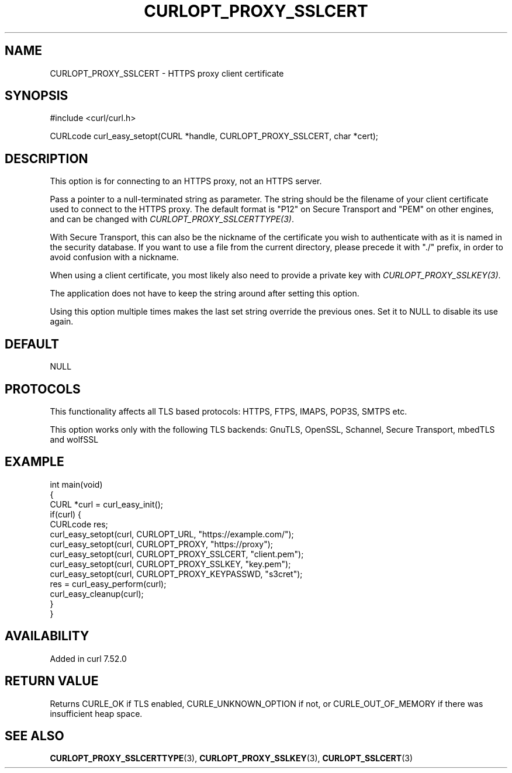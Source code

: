 .\" generated by cd2nroff 0.1 from CURLOPT_PROXY_SSLCERT.md
.TH CURLOPT_PROXY_SSLCERT 3 "2024-10-23" libcurl
.SH NAME
CURLOPT_PROXY_SSLCERT \- HTTPS proxy client certificate
.SH SYNOPSIS
.nf
#include <curl/curl.h>

CURLcode curl_easy_setopt(CURL *handle, CURLOPT_PROXY_SSLCERT, char *cert);
.fi
.SH DESCRIPTION
This option is for connecting to an HTTPS proxy, not an HTTPS server.

Pass a pointer to a null\-terminated string as parameter. The string should be
the filename of your client certificate used to connect to the HTTPS proxy.
The default format is "P12" on Secure Transport and "PEM" on other engines,
and can be changed with \fICURLOPT_PROXY_SSLCERTTYPE(3)\fP.

With Secure Transport, this can also be the nickname of the certificate you
wish to authenticate with as it is named in the security database. If you want
to use a file from the current directory, please precede it with "./" prefix,
in order to avoid confusion with a nickname.

When using a client certificate, you most likely also need to provide a
private key with \fICURLOPT_PROXY_SSLKEY(3)\fP.

The application does not have to keep the string around after setting this
option.

Using this option multiple times makes the last set string override the
previous ones. Set it to NULL to disable its use again.
.SH DEFAULT
NULL
.SH PROTOCOLS
This functionality affects all TLS based protocols: HTTPS, FTPS, IMAPS, POP3S, SMTPS etc.

This option works only with the following TLS backends:
GnuTLS, OpenSSL, Schannel, Secure Transport, mbedTLS and wolfSSL
.SH EXAMPLE
.nf
int main(void)
{
  CURL *curl = curl_easy_init();
  if(curl) {
    CURLcode res;
    curl_easy_setopt(curl, CURLOPT_URL, "https://example.com/");
    curl_easy_setopt(curl, CURLOPT_PROXY, "https://proxy");
    curl_easy_setopt(curl, CURLOPT_PROXY_SSLCERT, "client.pem");
    curl_easy_setopt(curl, CURLOPT_PROXY_SSLKEY, "key.pem");
    curl_easy_setopt(curl, CURLOPT_PROXY_KEYPASSWD, "s3cret");
    res = curl_easy_perform(curl);
    curl_easy_cleanup(curl);
  }
}
.fi
.SH AVAILABILITY
Added in curl 7.52.0
.SH RETURN VALUE
Returns CURLE_OK if TLS enabled, CURLE_UNKNOWN_OPTION if not, or
CURLE_OUT_OF_MEMORY if there was insufficient heap space.
.SH SEE ALSO
.BR CURLOPT_PROXY_SSLCERTTYPE (3),
.BR CURLOPT_PROXY_SSLKEY (3),
.BR CURLOPT_SSLCERT (3)

